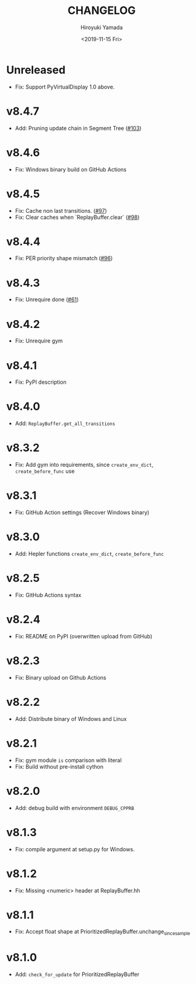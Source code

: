 #+options: ':nil *:t -:t ::t <:t H:3 \n:nil ^:t arch:headline
#+options: author:t broken-links:nil c:nil creator:nil
#+options: d:(not "LOGBOOK") date:t e:t email:nil f:t inline:t num:t
#+options: p:nil pri:nil prop:nil stat:t tags:t tasks:t tex:t
#+options: timestamp:t title:t toc:t todo:t |:t
#+title: CHANGELOG
#+date: <2019-11-15 Fri>
#+author: Hiroyuki Yamada
#+email:
#+language: en
#+select_tags: export
#+exclude_tags: noexport
#+creator: Emacs 26.3 (Org mode 9.2.3)

* Unreleased
- Fix: Support PyVirtualDisplay 1.0 above.
* v8.4.7
- Add: Pruning update chain in Segment Tree ([[https://gitlab.com/ymd_h/cpprb/-/issues/103][#103]])
* v8.4.6
- Fix: Windows binary build on GitHub Actions
* v8.4.5
- Fix: Cache non last transitions. ([[https://gitlab.com/ymd_h/cpprb/-/issues/97][#97]])
- Fix: Clear caches when `ReplayBuffer.clear` ([[https://gitlab.com/ymd_h/cpprb/-/issues/98][#98]])
* v8.4.4
- Fix: PER priority shape mismatch ([[https://gitlab.com/ymd_h/cpprb/-/issues/96][#96]])
* v8.4.3
- Fix: Unrequire done ([[https://gitlab.com/ymd_h/cpprb/-/issues/61][#61]])
* v8.4.2
- Fix: Unrequire gym
* v8.4.1
- Fix: PyPI description
* v8.4.0
- Add: =ReplayBuffer.get_all_transitions=
* v8.3.2
- Fix: Add gym into requirements, since =create_env_dict=, =create_before_func= use
* v8.3.1
- Fix: GitHub Action settings (Recover Windows binary)
* v8.3.0
- Add: Hepler functions =create_env_dict=, =create_before_func=
* v8.2.5
- Fix: GitHub Actions syntax
* v8.2.4
- Fix: README on PyPI (overwritten upload from GitHub)
* v8.2.3
- Fix: Binary upload on Github Actions
* v8.2.2
- Add: Distribute binary of Windows and Linux
* v8.2.1
- Fix: gym module ~is~ comparison with literal
- Fix: Build without pre-install cython

* v8.2.0
- Add: debug build with environment ~DEBUG_CPPRB~

* v8.1.3
- Fix: compile argument at setup.py for Windows.

* v8.1.2
- Fix: Missing <numeric> header at ReplayBuffer.hh

* v8.1.1
- Fix: Accept float shape at PrioritizedReplayBuffer.unchange_since_sample

* v8.1.0
- Add: ~check_for_update~ for PrioritizedReplayBuffer

